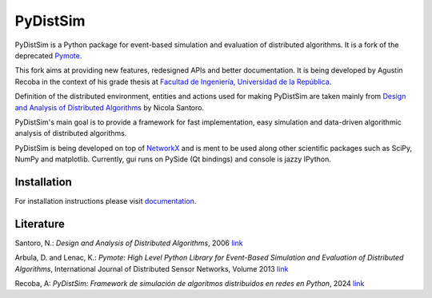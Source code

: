 PyDistSim
=========

|travis| |readthedocs| |codefactor| |coveralls|

.. |travis| image:: https://app.travis-ci.com/agustin-recoba/pydistsim.svg?token=zk1hY6ZALwZTY3bjX2Aq&branch=main
    :target: https://app.travis-ci.com/agustin-recoba/pydistsim
    :alt: Build Status
.. |coveralls| image:: https://coveralls.io/repos/github/agustin-recoba/pydistsim/badge.svg
    :target: https://coveralls.io/github/agustin-recoba/pydistsim
    :alt: Coverage Status
.. |readthedocs| image:: https://readthedocs.org/projects/pydistsim/badge/?version=main
    :target: https://pydistsim.readthedocs.io/?badge=main
    :alt: Documentation Status
.. |codefactor| image:: https://www.codefactor.io/repository/github/agustin-recoba/pydistsim/badge
   :target: https://www.codefactor.io/repository/github/agustin-recoba/pydistsim
   :alt: CodeFactor


PyDistSim is a Python package for event-based simulation and evaluation of distributed algorithms. It is a fork of the deprecated `Pymote <https://github.com/darbula/pymote>`_.

This fork aims at providing new features, redesigned APIs and better documentation. It is being developed by Agustin Recoba in the context of his grade thesis at `Facultad de Ingeniería, Universidad de la República <https://www.fing.edu.uy/>`_.

Definition of the distributed environment, entities and actions used for making PyDistSim are taken mainly from `Design and Analysis of Distributed Algorithms <http://eu.wiley.com/WileyCDA/WileyTitle/productCd-0471719978,descCd-description.html>`_ by Nicola Santoro.

PyDistSim's main goal is to provide a framework for fast implementation, easy simulation and data-driven algorithmic analysis of distributed algorithms.

.. image:: ../docs/install/_images/pydistsim_console_gui.png
   :align: center
   :alt: PyDistSim console and gui
.. image:: docs/install/_images/pydistsim_console_gui.png
   :align: center
   :alt: PyDistSim console and gui

\

PyDistSim is being developed on top of `NetworkX <https://github.com/networkx/networkx/>`_ and is ment to be used along other scientific packages such as SciPy, NumPy and matplotlib. Currently, gui runs on PySide (Qt bindings) and console is jazzy IPython.

Installation
------------

For installation instructions please visit `documentation <https://pydistsim.readthedocs.org>`_.

Literature
----------

Santoro, N.: *Design and Analysis of Distributed Algorithms*, 2006 `link <http://eu.wiley.com/WileyCDA/WileyTitle/productCd-0471719978,descCd-description.html>`_

Arbula, D. and Lenac, K.: *Pymote: High Level Python Library for Event-Based Simulation and Evaluation of Distributed Algorithms*, International Journal of Distributed Sensor Networks, Volume 2013 `link <https://journals.sagepub.com/doi/10.1155/2013/797354>`_

Recoba, A: *PyDistSim: Framework de simulación de algoritmos distribuidos en redes en Python*, 2024 `link <TODO AGREGAR LINK>`_
